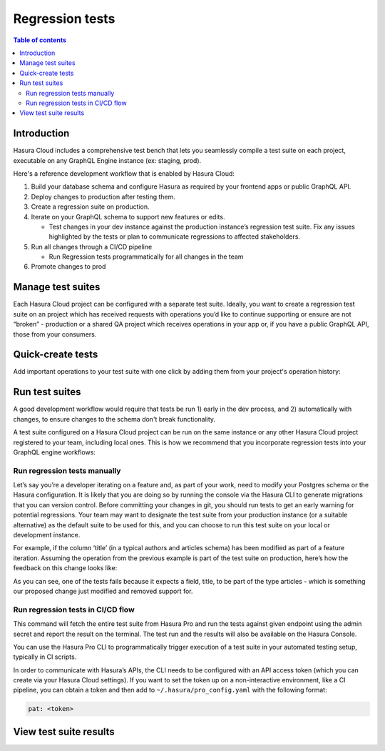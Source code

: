 .. meta::
   :description: Hasura Cloud regression tests
   :keywords: hasura, docs, cloud, reliability, regression, migration

.. _regression_tests:

Regression tests
================

.. contents:: Table of contents
  :backlinks: none
  :depth: 2
  :local:

Introduction
------------

Hasura Cloud includes a comprehensive test bench that lets you seamlessly compile a test suite on each project, executable on any GraphQL Engine instance (ex: staging, prod).

Here's a reference development workflow that is enabled by Hasura Cloud:

#. Build your database schema and configure Hasura as required by your frontend apps or public GraphQL API.
#. Deploy changes to production after testing them.
#. Create a regression suite on production.
#. Iterate on your GraphQL schema to support new features or edits.    

   - Test changes in your dev instance against the production instance’s regression test suite. Fix any issues highlighted by the tests or plan to communicate regressions to affected stakeholders.

#. Run all changes through a CI/CD pipeline   

   - Run Regression tests programmatically for all changes in the team

#. Promote changes to prod

.. thumbnail:: /img/cloud/reliability/regression-testing-diagram.png
   :alt: Regression testing process diagram

Manage test suites
------------------

Each Hasura Cloud project can be configured with a separate test suite. Ideally, you want to create a regression test suite on an project which has received requests with operations you’d like to continue supporting or ensure are not “broken” - production or a shared QA project which receives operations in your app or, if you have a public GraphQL API, those from your consumers.

.. thumbnail:: /img/cloud/reliability/regression-tests-suites.png
   :alt: Manage regression test suites

Quick-create tests
------------------

Add important operations to your test suite with one click by adding them from your project's operation history:

.. thumbnail:: /img/cloud/reliability/regression-tests-add-operations.png
   :alt: Add tests to regression test suites

Run test suites
---------------

A good development workflow would require that tests be run 1) early in the dev process, and 2) automatically with changes, to ensure changes to the schema don't break functionality.

A test suite configured on a Hasura Cloud project can be run on the same instance or any other Hasura Cloud project registered to your team, including local ones. This is how we recommend that you incorporate regression tests into your GraphQL engine workflows:

Run regression tests manually
^^^^^^^^^^^^^^^^^^^^^^^^^^^^^

Let’s say you’re a developer iterating on a feature and, as part of your work, need to modify your Postgres schema or the Hasura configuration. It is likely that you are doing so by running the console via the Hasura CLI to generate migrations that you can version control. Before committing your changes in git, you should run tests to get an early warning for potential regressions. Your team may want to designate the test suite from your production instance (or a suitable alternative) as the default suite to be used for this, and you can choose to run this test suite on your local or development instance.

.. thumbnail:: /img/cloud/reliability/regressions-run-prod-tests-on-dev.png
   :alt: Run regression tests

For example, if the column ‘title’ (in a typical authors and articles schema) has been modified as part of a feature iteration. Assuming the operation from the previous example is part of the test suite on production, here’s how the feedback on this change looks like:

.. thumbnail:: /img/cloud/reliability/regression-tests-results.png
   :alt: Regression test results

As you can see, one of the tests fails because it expects a field, title, to be part of the type articles - which is something our proposed change just modified and removed support for.

Run regression tests in CI/CD flow
^^^^^^^^^^^^^^^^^^^^^^^^^^^^^^^^^^

.. thumbnail:: /img/cloud/reliability/regression-tests-run-cli.png
   :alt: Run regression tests via CLI

This command will fetch the entire test suite from Hasura Pro and run the tests against given endpoint using the admin secret and report the result on the terminal. The test run and the results will also be available on the Hasura Console.

You can use the Hasura Pro CLI to programmatically trigger execution of a test suite in your automated testing setup, typically in CI scripts. 

In order to communicate with Hasura’s APIs, the CLI needs to be configured with an API access token (which you can create via your Hasura Cloud settings). If you want to set the token up on a non-interactive environment, like a CI pipeline, you can obtain a token and then add to ``~/.hasura/pro_config.yaml`` with the following format:

.. code-block:: bash

   pat: <token>


View test suite results
-----------------------

.. thumbnail:: /img/cloud/reliability/regression-tests-past-runs.png
   :alt: Regression tests past results